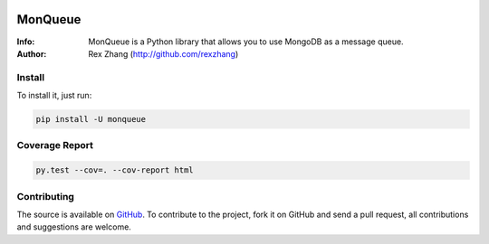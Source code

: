 .. image:: https://img.shields.io/travis/rexzhang/monqueue.svg
    :target: https://travis-ci.org/rexzhang/monqueue
.. image:: https://img.shields.io/coveralls/rexzhang/monqueue.svg
    :target: https://coveralls.io/github/rexzhang/monqueue?branch=master
.. image:: https://img.shields.io/pypi/v/monqueue.svg
    :target: https://pypi.org/project/MonQueue/
.. image:: https://img.shields.io/pypi/pyversions/monqueue.svg
    :target: https://pypi.org/project/MonQueue/
.. image:: https://img.shields.io/pypi/dm/monqueue.svg
    :target: https://pypi.org/project/MonQueue/

========
MonQueue
========
:Info: MonQueue is a Python library that allows you to use MongoDB as a message queue.
:Author: Rex Zhang (http://github.com/rexzhang)

Install
=======
To install it, just run:

.. code-block:: console

    pip install -U monqueue

Coverage Report
===============

.. code-block:: console

    py.test --cov=. --cov-report html

Contributing
============
The source is available on `GitHub <http://github.com/rexzhang/monqueue>`_. To contribute to the project, fork it on GitHub and send a pull request, all contributions and suggestions are welcome.
